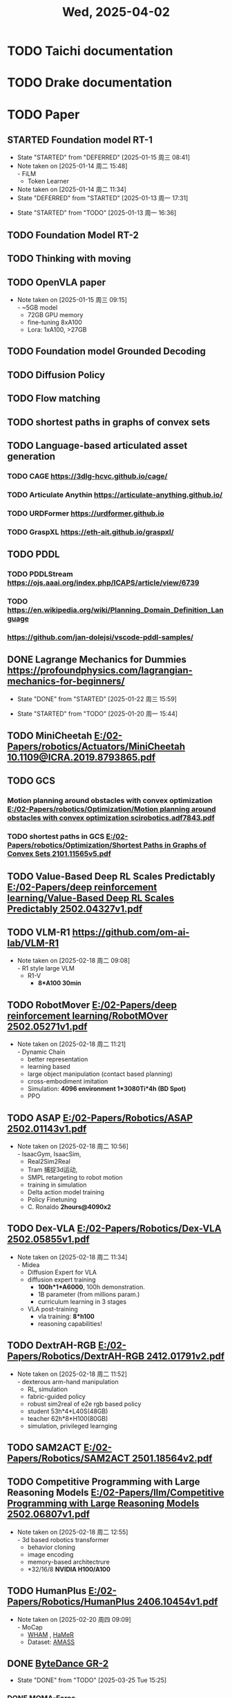 #+TITLE: Wed, 2025-04-02
* TODO Taichi documentation
* TODO Drake documentation
* TODO Paper
:LOGBOOK:
CLOCK: [2025-01-13 周一 11:23]--[2025-01-13 周一 13:04] =>  1:41
:END:
** STARTED Foundation model RT-1
- State "STARTED"    from "DEFERRED"   [2025-01-15 周三 08:41]
- Note taken on [2025-01-14 周二 15:48] \\
  - FiLM
  - Token Learner
- Note taken on [2025-01-14 周二 11:34]
- State "DEFERRED"   from "STARTED"    [2025-01-13 周一 17:31]
:LOGBOOK:
CLOCK: [2025-01-15 周三 11:02]--[2025-01-16 周四 11:18] => 24:16
CLOCK: [2025-01-14 周二 16:33]--[2025-01-15 周三 11:02] => 18:29
CLOCK: [2025-01-14 周二 15:54]--[2025-01-14 周二 16:24] =>  0:30
CLOCK: [2025-01-14 周二 15:08]--[2025-01-14 周二 15:53] =>  0:45
CLOCK: [2025-01-14 周二 14:38]--[2025-01-14 周二 15:08] =>  0:30
CLOCK: [2025-01-13 周一 17:18]--[2025-01-13 周一 17:31] =>  0: 13
CLOCK: [2025-01-13 周一 16:36]--[2025-01-13 周一 17:06] =>  0:30
:END:
- State "STARTED"    from "TODO"       [2025-01-13 周一 16:36]
** TODO Foundation Model RT-2
** TODO Thinking with moving
** TODO OpenVLA paper
- Note taken on [2025-01-15 周三 09:15] \\
  - ~5GB model
  - 72GB GPU memory
  - fine-tuning 8xA100
  - Lora: 1xA100, >27GB
** TODO Foundation model Grounded Decoding
** TODO Diffusion Policy
** TODO Flow matching
** TODO shortest paths in graphs of convex sets
** TODO Language-based articulated asset generation
*** TODO CAGE https://3dlg-hcvc.github.io/cage/
*** TODO Articulate Anythin https://articulate-anything.github.io/
*** TODO URDFormer https://urdformer.github.io
*** TODO GraspXL https://eth-ait.github.io/graspxl/
** TODO PDDL
*** TODO PDDLStream https://ojs.aaai.org/index.php/ICAPS/article/view/6739
*** TODO https://en.wikipedia.org/wiki/Planning_Domain_Definition_Language
*** https://github.com/jan-dolejsi/vscode-pddl-samples/
** DONE Lagrange Mechanics for Dummies https://profoundphysics.com/lagrangian-mechanics-for-beginners/
- State "DONE"       from "STARTED"    [2025-01-22 周三 15:59]
:LOGBOOK:
CLOCK: [2025-01-21 周二 09:22]--[2025-01-21 周二 09:53] =>  0:31
CLOCK: [2025-01-20 周一 16:15]--[2025-01-21 周二 09:22] => 17:07
CLOCK: [2025-01-20 周一 15:44]--[2025-01-20 周一 16:15] =>  0:31
:END:
- State "STARTED"    from "TODO"       [2025-01-20 周一 15:44]
** TODO MiniCheetah [[E:/02-Papers/robotics/Actuators/MiniCheetah 10.1109@ICRA.2019.8793865.pdf]]
** TODO GCS
*** Motion planning around obstacles with convex optimization [[E:/02-Papers/robotics/Optimization/Motion planning around obstacles with convex optimization scirobotics.adf7843.pdf]]
*** TODO shortest paths in GCS [[E:/02-Papers/robotics/Optimization/Shortest Paths in Graphs of Convex Sets 2101.11565v5.pdf]]
** TODO Value-Based Deep RL Scales Predictably [[E:/02-Papers/deep reinforcement learning/Value-Based Deep RL Scales Predictably 2502.04327v1.pdf]]
** TODO VLM-R1 [[https://github.com/om-ai-lab/VLM-R1]]
- Note taken on [2025-02-18 周二 09:08] \\
  - R1 style large VLM
  - R1-V
    - *8*A100 30min*
** TODO RobotMover [[E:/02-Papers/deep reinforcement learning/RobotMOver 2502.05271v1.pdf]]
- Note taken on [2025-02-18 周二 11:21] \\
  - Dynamic Chain
  - better representation
  - learning based
  - large object manipulation (contact based planning)
  - cross-embodiment imitation
  - Simulation: *4096 environment 1*3080Ti*4h (BD Spot)*
  - PPO
** TODO ASAP [[E:/02-Papers/Robotics/ASAP 2502.01143v1.pdf]]
- Note taken on [2025-02-18 周二 10:56] \\
  - IsaacGym, IsaacSim,
  - Real2Sim2Real
  - Tram 捕捉3d运动,
  - SMPL retargeting to robot motion
  - training in simulation
  - Delta action model training
  - Policy Finetuning
  - C. Ronaldo *2hours@4090x2*
** TODO Dex-VLA [[E:/02-Papers/Robotics/Dex-VLA 2502.05855v1.pdf]]
- Note taken on [2025-02-18 周二 11:34] \\
  - Midea
  - Diffusion Expert for VLA
  - diffusion expert training
    - *100h*1*A6000*, 100h demonstration.
    - 1B parameter (from millions param.)
    - curriculum learning in 3 stages
  - VLA post-training
    - vla training: *8*h100*
    - reasoning capabilities!
** TODO DextrAH-RGB [[E:/02-Papers/Robotics/DextrAH-RGB 2412.01791v2.pdf]]
- Note taken on [2025-02-18 周二 11:52] \\
  - dexterous arm-hand manipulation
  - RL, simulation
  - fabric-guided policy
  - robust sim2real of e2e rgb based policy
  - student 53h*4*L40S(48GB)
  - teacher 62h*8*H100(80GB)
  - simulation, privileged learnging
** TODO SAM2ACT [[E:/02-Papers/Robotics/SAM2ACT 2501.18564v2.pdf]]
** TODO Competitive Programming with Large Reasoning Models [[E:/02-Papers/llm/Competitive Programming with Large Reasoning Models 2502.06807v1.pdf]]
- Note taken on [2025-02-18 周二 12:55] \\
  - 3d based robotics transformer
  - behavior cloning
  - image encoding
  - memory-based architectrure
  - *32/16/8 *NVIDIA H100/A100*
** TODO HumanPlus [[E:/02-Papers/Robotics/HumanPlus 2406.10454v1.pdf]]
- Note taken on [2025-02-20 周四 09:09] \\
  - MoCap
    - [[https://github.com/yohanshin/WHAM][WHAM]] , [[https://github.com/geopavlakos/hamer][HaMeR]]
  - Dataset: [[https://amass.is.tue.mpg.de/][AMASS]]
** DONE [[https://gr2-manipulation.github.io/][ByteDance GR-2]]
- State "DONE"       from "TODO"       [2025-03-25 Tue 15:25]
*** DONE [[https://visual-force-imitation.github.io/][MOMA-Force]]
- State "DONE"       from "TODO"       [2025-03-25 Tue 15:25]
* TODO RVC reading
- State "DEFERRED"   from "STARTED"    [2025-01-24 周五 08:40]
- Note taken on [2025-01-23 周四 14:03] \\
  - soft contact is important for MuJoCo simulation, this necessitate the force control interface in the real physics of robot control
:LOGBOOK:
CLOCK: [2025-01-23 周四 14:01]--[2025-01-23 周四 14:35] =>  0:34
CLOCK: [2025-01-22 周三 16:09]--[2025-01-22 周三 17:08] =>  0:59
:END:
- State "STARTED"    from "TODO"       [2025-01-22 周三 16:07]
* TODO 13:55 OKR 季度评估
- State "DEFERRED"   from "STARTED"    [2025-01-24 周五 08:40]
- State "STARTED"    from "TODO"       [2025-01-23 周四 17:15]
* TODO 08:46 MuJoCo Computation Reading
- Note taken on [2025-01-24 周五 09:27] \\
  $n_Q$ > $n_V$ > number of actuation (underactuated)
:LOGBOOK:
CLOCK: [2025-01-27 周一 17:17]--[2025-01-27 周一 17:37] =>  0:20
CLOCK: [2025-01-27 周一 10:37]--[2025-01-27 周一 17:17] =>  6:40
CLOCK: [2025-01-27 周一 10:08]--[2025-01-27 周一 10:37] =>  0:29
CLOCK: [2025-01-27 周一 09:40]--[2025-01-27 周一 10:08] =>  0:28
CLOCK: [2025-01-24 周五 09:24]--[2025-01-24 周五 11:14] =>  1:50
CLOCK: [2025-01-24 周五 08:53]--[2025-01-24 周五 09:24] =>  0:31
:END:
* 10:03 llm with google gemini
